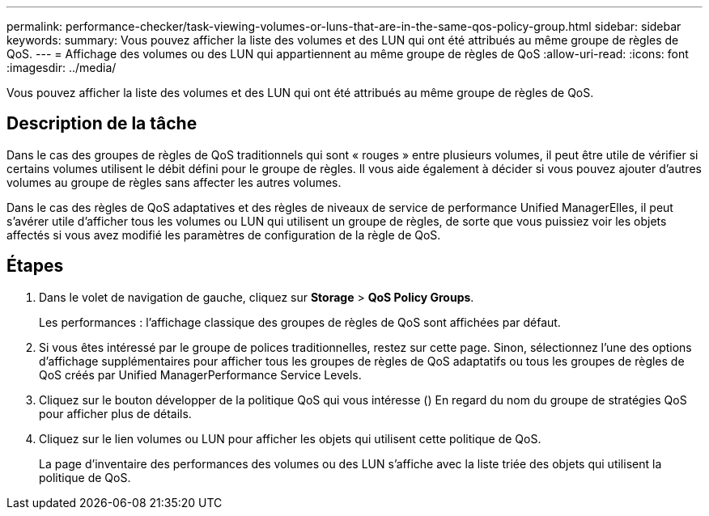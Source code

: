 ---
permalink: performance-checker/task-viewing-volumes-or-luns-that-are-in-the-same-qos-policy-group.html 
sidebar: sidebar 
keywords:  
summary: Vous pouvez afficher la liste des volumes et des LUN qui ont été attribués au même groupe de règles de QoS. 
---
= Affichage des volumes ou des LUN qui appartiennent au même groupe de règles de QoS
:allow-uri-read: 
:icons: font
:imagesdir: ../media/


[role="lead"]
Vous pouvez afficher la liste des volumes et des LUN qui ont été attribués au même groupe de règles de QoS.



== Description de la tâche

Dans le cas des groupes de règles de QoS traditionnels qui sont « rouges » entre plusieurs volumes, il peut être utile de vérifier si certains volumes utilisent le débit défini pour le groupe de règles. Il vous aide également à décider si vous pouvez ajouter d'autres volumes au groupe de règles sans affecter les autres volumes.

Dans le cas des règles de QoS adaptatives et des règles de niveaux de service de performance Unified ManagerElles, il peut s'avérer utile d'afficher tous les volumes ou LUN qui utilisent un groupe de règles, de sorte que vous puissiez voir les objets affectés si vous avez modifié les paramètres de configuration de la règle de QoS.



== Étapes

. Dans le volet de navigation de gauche, cliquez sur *Storage* > *QoS Policy Groups*.
+
Les performances : l'affichage classique des groupes de règles de QoS sont affichées par défaut.

. Si vous êtes intéressé par le groupe de polices traditionnelles, restez sur cette page. Sinon, sélectionnez l'une des options d'affichage supplémentaires pour afficher tous les groupes de règles de QoS adaptatifs ou tous les groupes de règles de QoS créés par Unified ManagerPerformance Service Levels.
. Cliquez sur le bouton développer de la politique QoS qui vous intéresse (image:../media/chevron-down.gif[""]) En regard du nom du groupe de stratégies QoS pour afficher plus de détails.image:../media/adaptive-qos-expanded.gif[""]
. Cliquez sur le lien volumes ou LUN pour afficher les objets qui utilisent cette politique de QoS.
+
La page d'inventaire des performances des volumes ou des LUN s'affiche avec la liste triée des objets qui utilisent la politique de QoS.


